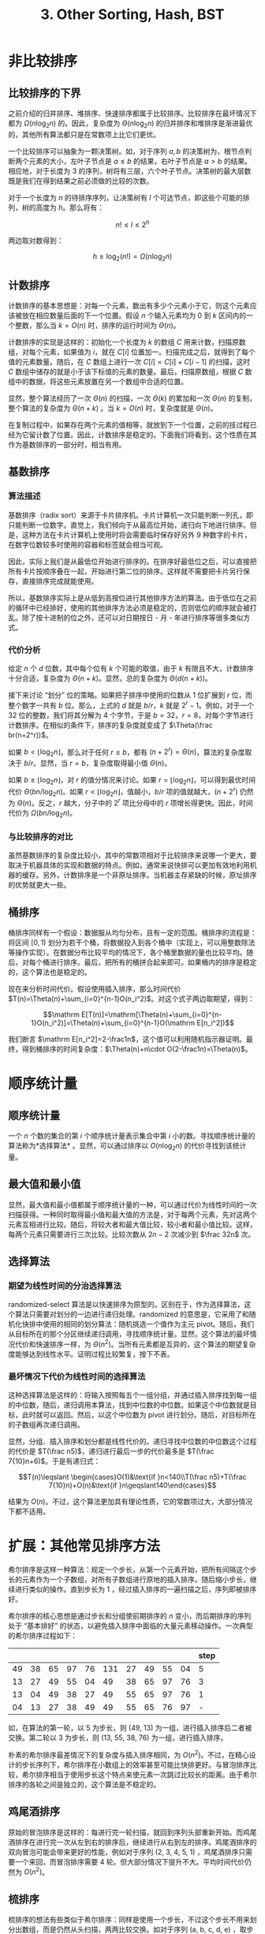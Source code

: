 #+TITLE: 3. Other Sorting, Hash, BST
#+MATH: true

* 非比较排序

** 比较排序的下界

之前介绍的归并排序、堆排序、快速排序都属于比较排序。比较排序在最坏情况下都为 \(\Omega(n\log_2n)\) 的。因此，复杂度为 \(\Theta(n\log_2n)\) 的归并排序和堆排序是渐进最优的，其他所有算法都只是在常数项上比它们更优。

一个比较排序可以抽象为一颗决策树。如，对于序列 \({a,b}\) 的决策树为，根节点判断两个元素的大小，左叶子节点是 \(a\leqslant b\) 的结果，右叶子节点是 \(a>b\) 的结果。相应地，对于长度为 3 的序列，树将有三层，六个叶子节点。决策树的最大层数既是我们在得到结果之前必须做的比较的次数。

对于一个长度为 \(n\) 的待排序序列，让决策树有 \(l\) 个可达节点，即这些个可能的排列，树的高度为 \(h\)。那么将有：

\[n!\leqslant l\leqslant 2^h\]

两边取对数得到：

\[h\geqslant\log_2(n!)=\Omega(n\log_2n)\]

** 计数排序

计数排序的基本思想是：对每一个元素，数出有多少个元素小于它，则这个元素应该被放在相应数量后面的下一个位置。假设 \(n\) 个输入元素均为 \(0\) 到 \(k\) 区间内的一个整数，那么当 \(k=O(n)\) 时，排序的运行时间为 \(\Theta(n)\)。

计数排序的实现是这样的：初始化一个长度为 \(k\) 的数组 \(C\) 用来计数，扫描原数组，对每个元素，如果值为 \(i\)，就在 \(C[i]\) 位置加一。扫描完成之后，就得到了每个值的元素数量。随后，在 \(C\) 数组上进行一次 \(C[i]=C[i]+C[i-1]\) 的扫描，这时 \(C\) 数组中储存的就是小于该下标值的元素的数量。最后，扫描原数组，根据 \(C\) 数组中的数据，将这些元素放置在另一个数组中合适的位置。

显然，整个算法经历了一次 \(\Theta(n)\) 的扫描，一次 \(\Theta(k)\) 的累加和一次 \(\Theta(n)\) 的复制，整个算法的复杂度为 \(\Theta(n+k)\) 。当 \(k=O(n)\) 时，复杂度就是 \(\Theta(n)\)。

在复制过程中，如果存在两个元素的值相等，就放到下一个位置，之前的技过程已经为它留计数了位置。因此，计数排序是稳定的。下面我们将看到，这个性质在其作为基数排序的一部分时，相当有用。

** 基数排序

*** 算法描述

基数排序（radix sort）来源于卡片排序机。卡片计算机一次只能判断一列孔，即只能判断一位数字。直觉上，我们倾向于从最高位开始，递归向下地进行排序。但是，这种方法在卡片计算机上使用时将会需要临时保存好另外 9 种数字的卡片，在数字位数较多时使用的容器和标签就会相当可观。

因此，实际上我们是从最低位开始进行排序的。在排序好最低位之后，可以直接把所有卡片按顺序叠在一起，开始进行第二位的排序。这样就不需要把卡片另行保存，直接排序完成就能使用。

所以，基数排序实际上是从低到高按位进行其他排序方法的算法。由于低位在之前的循环中已经排好，使用的其他排序方法必须是稳定的，否则低位的顺序就会被打乱。除了按十进制的位之外，还可以对日期按日 - 月 - 年进行排序等很多类似方式。

*** 代价分析

给定 \(n\) 个 \(d\) 位数，其中每个位有 \(k\) 个可能的取值，由于 \(k\) 有限且不大，计数排序十分合适，复杂度为 \(\Theta(n+k)\)。显然，总的复杂度为 \(\Theta(d(n+k))\)。

接下来讨论 “划分” 位的策略。如果把子排序中使用的位数从 1 位扩展到 \(r\) 位，而 整个数字一共有 \(b\) 位。那么，上式的 \(d\) 就是 \(b/r\)，\(k\) 就是 \(2^r-1\)。例如，对于一个 32 位的整数，我们将其分解为 4 个字节，于是 \(b=32\)，\(r=8\)，对每个字节进行计数排序。在相似的条件下，排序的复杂度就变成了 \(\Theta(\frac br(n+2^r))\)。

如果 \(b<\lfloor\log_2n\rfloor\)，那么对于任何 \(r\leqslant b\)，都有 \((n+2^r)=\Theta(n)\)，算法的复杂度取决于 \(b/r\)。显然，当 \(r=b\)，复杂度取得最小值 \(\Theta(n)\)。

如果 \(b\geqslant\lfloor\log_2n\rfloor\)，对 \(r\) 的值分情况来讨论。如果 \(r=\lfloor\log_2n\rfloor\)，可以得到最优时间代价 \(\Theta(bn/\log_2n)\)。如果 \(r<\lfloor\log_2n\rfloor\)，值越小，\(b/r\) 项的值就越大，\((n+2^r)\) 仍然为 \(\Theta(n)\)。反之，\(r\) 越大，分子中的 \(2^r\) 项比分母中的 \(r\) 项增长得更快。因此，时间代价为 \(\Omega(bn/\log_2n)\)。

*** 与比较排序的对比

虽然基数排序的复杂度比较小，其中的常数项相对于比较排序来说哪一个更大，要取决于机器具体的实现和数据的特点。例如，通常来说快排可以更加有效地利用机器的缓存。另外，计数排序是一个非原址排序。当机器主存紧缺的时候，原址排序的优势就更大一些。

** 桶排序

桶排序同样有一个假设：数据服从均匀分布，且有一定的范围。桶排序的流程是：将区间 \([0,1)\) 划分为若干个桶，将数据投入到各个桶中（实现上，可以用整数除法等操作实现）。在数据分布比较平均的情况下，各个桶里数据的量也比较平均。随后，对每个桶进行排序。最后，把所有的桶拼合起来即可。如果桶内的排序是稳定的，这个算法也是稳定的。

现在来分析时间代价。假设使用插入排序，那么时间代价 \(T(n)=\Theta(n)+\sum_{i=0}^{n-1}O(n_i^2)\)。对这个式子两边取期望，得到：

\[\mathrm E[T(n)]=\mathrm[\Theta(n)+\sum_{i=0}^{n-1}O(n_i^2)]=\Theta(n)+\sum_{i=0}^{n-1}O(\mathrm E[n_i^2])\]

我们断言 \(\mathrm E[n_i^2]=2-\frac1n\)，这个值可以利用随机指示器证明。最终，得到桶排序的时间复杂度：\(\Theta(n)+n\cdot O(2-\frac1n)=\Theta(n)\)。

* 顺序统计量

** 顺序统计量

一个 \(n\) 个数的集合的第 \(i\) 个顺序统计量表示集合中第 \(i\) 小的数。寻找顺序统计量的算法称为*选择算法* 。显然，可以通过排序以 \(O(n\log_2n)\) 的代价寻找到该统计量。

** 最大值和最小值

显然，最大值和最小值都属于顺序统计量的一种，可以通过代价为线性时间的一次扫描获得。一种同时取得最小值和最大值的方法是，对于每两个元素，先对这两个元素互相进行比较。随后，将较大者和最大值比较，较小者和最小值比较。这样，每两个元素只需要进行三次比较。比较次数从 \(2n-2\) 次减少到 \(\frac 32n\) 次。

** 选择算法

*** 期望为线性时间的分治选择算法

randomized-select 算法是以快速排序为原型的。区别在于，作为选择算法，这个算法只需要对划分的一边进行递归处理。randomized 的意思是，它采用了和随机化快排中使用的相同的划分算法：随机挑选一个值作为主元 pivot。随后，我们从目标所在的那个分区继续递归调用，寻找顺序统计量。显然，这个算法的最坏情况代价和快速排序一样，为 \(\Theta(n^2)\)。当所有元素都是互异的，这个算法的期望复杂度能够达到线性水平。证明过程比较繁复，按下不表。

*** 最坏情况下代价为线性时间的选择算法

这种选择算法是这样的：将输入按照每五个一组分组，并通过插入排序找到每一组的中位数，随后，递归调用本算法，找到中位数的中位数。如果这个中位数就是目标，此时就可以返回。然后，以这个中位数为 pivot 进行划分。随后，对目标所在的子数组再次递归调用。

显然，分组、插入排序和划分都是线性代价的。递归寻找中位数的中位数这个过程的代价是 \(T(\frac n5)\)，递归进行最后一步的代价最多是 \(T(\frac 7{10}n+6)\)。于是有递归式：

\[T(n)\leqslant \begin{cases}O(1)&\text{if }n<140\\T(\frac n5)+T(\frac 7{10}n)+O(n)&\text{if }n\geqslant140\end{cases}\]

结果为 \(O(n)\)。不过，这个算法更加具有理论性质，它的常数项过大，大部分情况下都不适用。

* 扩展：其他常见排序方法

希尔排序是这样一种算法：规定一个步长，从第一个元素开始，把所有间隔这个步长的元素作为一个子数组，对所有子数组进行原地的插入排序。随后缩小步长，继续进行类似的操作。直到步长为 1 ，经过插入排序的一遍扫描之后，序列即被排序好。

希尔排序的核心思想是通过步长和分组使前期排序的 \(n\) 变小，而后期排序的序列处于 “基本排好” 的状态，以避免插入排序中面临的大量元素移动操作。一次典型的希尔排序过程如下：

|    |    |    |    |    |     |    |    |    |    | step |
|----+----+----+----+----+-----+----+----+----+----+------|
| 49 | 38 | 65 | 97 | 76 | 131 | 27 | 49 | 55 | 04 |    5 |
| 13 | 27 | 49 | 55 | 04 |  49 | 38 | 65 | 97 | 76 |    3 |
| 13 | 04 | 49 | 38 | 27 |  49 | 55 | 65 | 97 | 76 |    1 |
| 04 | 13 | 27 | 38 | 49 |  49 | 55 | 65 | 76 | 97 |    - |

如，在算法的第一轮，以 5 为步长，则 (49, 13) 为一组，进行插入排序后二者被交换。第二轮以 3 为步长，则 (13, 55, 38, 76) 为一组，进行插入排序。

朴素的希尔排序最差情况下的复杂度与插入排序相同，为 \(O(n^2)\)。不过，在精心设计的步长序列下，希尔排序在小数组上的效率甚至可能比快排更好。与冒泡排序比较，希尔排序相当于使用步长这个特点来使元素一次跳过比较长的距离。由于希尔排序的各轮之间是独立的，这个算法是不稳定的。

** 鸡尾酒排序

原始的冒泡排序是这样的：每进行完一轮扫描，就回到序列头部重新开始。而鸡尾酒排序在进行完一次从左到右的排序后，继续进行从右到左的排序。鸡尾酒排序的双向冒泡可能会带来更好的性能，例如对于序列 (2, 3, 4, 5, 1) ，鸡尾酒排序只需要一个来回，而冒泡排序需要 4 轮。但大部分情况下提升不大。平均时间代价仍然为 \(O(n^2)\)。

** 梳排序

梳排序的想法有些类似于希尔排序：同样是使用一个步长，不过这个步长不用来划分出数组，而是仍然从头扫描，两两比较交换。如对于序列 (a, b, c, d, e) ，取步长为 3 ，将会对 a 和 d 比较交换，再对 b 和 e 比较交换。缩小步长为 2 ，则对 (a, c) 、 (b, d) 、 (c, e) 比较和交换。因为每一轮不是完整的排序过程，所以步长只能以 1 为单位递减。梳排序的最差复杂度为 \(O(n^2)\)，期望为
\(\Theta(n\log_2n)\)。

** 其他排序方法

除此之外，还可以使用*二叉搜索树*构造有序序列，这种结构非常适合插入和查找一定大小的值，复杂度为 \(O(n\log_2n)\)
。*选择排序*是不断取顺序统计量，也就是不断从后部分序列中寻找最小者并放在头部的算法，复杂度为 \(O(n^2)\)
。*内省排序*是快排的一种改进，当递归达到一定的深度之后改用堆排序，以兼有二者的优势，将最差代价控制在 \(O(n\log_2n)\)。

* 表和散列

** 链表的哨兵结点

链表的哨兵结点表示 \(nil\) 值，其 \(prev\) 属性指向表尾，\(next\) 属性指向表头。这样，就可以省略掉 \(head\) 属性，并简化边界条件的处理。如果我们使用的是很多个很短的链表，哨兵结点就会造成比较严重的存储浪费。

** 不使用指针的链表

- 多数组的实现：对于双向链表，至少使用 3 个数组，分别为 prev、key、next，其值即为所指向对象的数组下标。每个数组相同下标的值合起来是一个完整的结点对象。

- 单数组的实现：以一整个数组连续存储对象，使用下标代表指针。当需要访问对象的成员时，在指针上加一个偏移量。相对于多数组的实现，这种方式就可以支持不同长度的对象构成的链表。

- 自由表：未被使用的，可能是之前被释放的内存单元组成的链表。。数组表示中的每一个对象不是在链表中，就一定在自由表中。实现上，自由表常常是一个链表栈。刚刚被释放的空间，在下一次插入中就会被用来存储新的对象。显然，多个链表也可以共用同一个自由表。使用自由表的释放操作和插入操作运行代价仍然是 \(O(1)\)，因此非常实用。

** 有根树的表示

对于分叉数量未知的树，我们难以使用数组来储存孩子结点的指针。或者，如果最大孩子数很大，那么使用相同数量的指针空间将会浪费大量的存储空间。因此，在这里引入*左孩子右兄弟表示法*。

在这样表示的树中，每一个结点有三个指针：父结点，左孩子指针和一个兄弟指针，兄弟指针指向它右侧的具有同一个父结点的结点。同一个父结点的所有孩子结点实际上相当于构成一个链表。如果是最右子结点，就把兄弟指针设置为 \(nil\)。

** 散列函数

散列函数所需要的最基本性质是，尽量让 key 进入各个槽的概率平均。除此之外，还可能需要一些其他的性质。比如，可能希望相接近的关键字的散列值差距较大，在开放寻址法进行线性探查时需要这种性质，而这种性质由全域散列提供。此外，还可能需要把其他种类的关键字，或负数、浮点数等转换成自然数等。

*** 除法散列

最简单的除法散列适用于平均分布的自然数序列。被除数选择不接近 2 的整数幂的较大的质数有利于散列。如对于一个预备存储 2000 个元素的散列表，可取 \(h(k)=k\mod701\)。

*** 乘法散列

用关键字乘一个常数，通常为一个无理数，取小数部分，再乘上一个值，取整变回自然数。如：

\[h(k)=\lfloor m(kA\mod1)\rfloor\]

乘法散列对 \(m\) 的值并不挑剔，一般取为一个 2 的幂，这样在计算机内部可以直接通过取一个数的高位来获得散列值。 \(A\) 的一个比较理想的值为 \(\sqrt5-1\approx0.618033\cdots\)。

*** 全域散列

全域散列的思想是通过随机选择散列函数，避免最坏情况的，即所有元素都放置在同一个槽的情况出现。

*** 完全散列

完全散列的最坏情况查找只需要 \(O(1)\) 次访存。一种完全散列的方法是，使用两层散列表。通过精心设计第二层散列函数，使得在第一集中落到同一个槽中的元素在第二级不再出现冲突。为了达到这个目的，第二层的槽数需要为散列到该槽中的关键字数的平方。

** 散列冲突的解决

*** 链接法

每个散列的槽对应的是一个链表，其中存储所有该散列值的元素。如果要不重复地插入元素，或者删除指定 key 的元素，显然需要搜索整个链表。因此，操作的时间代价取决于链表的长度。

定义散列表的装载因子，即元素数与槽数的比 \(\frac nm\) 为 \(\alpha\) 。链表的查找时间取决于链表的长度，显然，最坏情况下整个散列表的查找时间为 \(\Theta(n)\)。每个槽链表长度期望等于 \(\alpha\)，时间代价期望为 \(\Theta(1+\alpha)\)。这是建立在散列完全均匀的假设下。

*** 开放寻址法

开放寻址法意味着散列表中不存在链表，表有可能被填满。当出现散列冲突时，就根据一定的原则继续寻找下一个可以存储的位置。常见的探查方法有三种：线性探查、二次探查和双重探查。在以下的表述中，我们将未加入探查功能的散列函数称为辅助散列函数，以
\(h'\) 表示。

- 线性探查

\[h(k,i)=(h'(k)+i)\modm\]

式中 \(i\) 为探查的次数。线性探查是在失败之后，线性地依次查看后面的槽位，直到找到空的槽为止。线性探查容易实现，但容易发生群集。即，被占用的槽很可能形成连续的长序列，当辅助函数落到这个序列的头部时，就需要相当长的探查序列。

- 二次探查

\[h(k,i)=(h'(k)+c_1i+c_2i^2)\modm\]

线性探查相当于这种方式在常数 \(c_1=1,c_2=0\) 时的情况。由于探查位置二次依赖于 \(c_2\)，探查序列不容易过于群集。

- 双重散列

\[h(k,i)=(h_1(k)+ih_2(k))\modm\]

双重散列是开放寻址的最好方法之一，需要注意的是 \(h_2(k)\) 必须与 \(m\) 互质。一个方法是，取 \(m\) 为 2 的幂，并设计一个永远产生奇数的 \(h_2\) 。另一种方式是，取 \(m\) 为质数，并让 \(h_2(k)\) 略小于 \(m\) 。前两种方法可能的探查序列有 \(\theta(m)\) 种，而双重散列将其提升到了 \(\Theta(m^2)\) 种。

*** 开放寻址的性能分析

仍旧使用装载因子 \(\alpha\) 的概念。不过，在开放寻址中，\(\alpha\) 始终小于 1 。和之前一样，\(i\) 是探查的次数。于是，探查次数期望的上界：

\[\mathrm E[X]=\sum_{i=1}^\infty\Pr\{X\geqslant i\}\leqslant\sum_{i=1}^\infty\alpha^{i-1}=\frac1{1-\alpha}\]

实际上，一次成功查找的探查期望次数是：

\[\frac 1\alpha\ln\frac 1{1-\alpha}\]

如果散列表是半满的，探查的期望小于 1.387. 如果散列表 90% 满，期望小于 2.559.

* 二叉搜索树

对一个二叉搜索树，任何一个结点的左子结点不大于它本身，右子结点不小于它本身。这样，就可以简单地使用中序遍历查找元素。中序遍历打印出来的序列，就是已经排序完成的序列。中序遍历的时间代价为 \(\Theta(n)\)。

** 二叉搜索树的基本操作

- 在高 \(h\) 的树上，以下操作的时间代价均为 \(O(h)\)。

- 查找：比较和当前结点的大小，选择子树。

- 最大和最小：不断取左子结点或右子结点。

** 后继前驱

如果关键字不重复，那么一个结点的中序遍历后继为大于这个结点的最小者，即升序序列中的下一个。如果结点的右子树非空，那么右树中的最左结点即为后继结点，不断向左寻找即可。

如果右子树为空，说明这个结点是某个左子树的最右结点，而这个左子树的父结点即为后继结点。这意味着，遍历这个结点之后，这个左子树遍历完成，进入某个遍历过程的根结点部分。于是，不断向上寻找，如果当前结点不再是右结点，说明已经找到了这个根结点。如果找到了 \(nil\)，则说明没有后继，这个结点是整个树的最右结点。

前驱和后继的过程对称，时间代价均为 \(O(h)\)。

** 插入和删除

插入过程比较简单。寻找结点的关键字应该在的位置，并修改父结点的指针即可。

删除结点可分为三种情况：

- 没有子结点，直接删除并修改父结点的指针即可。
- 只有一个孩子，则用这个孩子来替代这个结点。
- 两个孩子，则使用后继结点来替代这个结点。由于被删除的这个后继结点是右子树的最左结点，其一定没有左子节点。因此，使用其右子节点代替它的位置，并用这个节点代替待删除的结点。于是，删除完成。

显然，这两种操作的时间代价也是 \(O(h)\)。

** 随机构建二叉搜索树

二叉搜索树的构建由插入和删除操作完成。显然，实际情况中，这是一个随机过程。在最坏情况下，当元素严格升序或降序插入，二叉搜索树将成为一个链表。十分显而易见的是，在完全随机的情况下，元素均匀插入，二叉树接近完全，其高度的期望为
\(O(\log_2n)\)。

